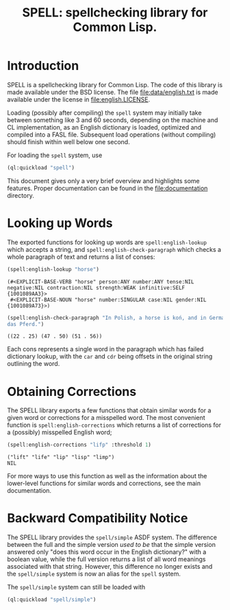 #+TITLE: SPELL: spellchecking library for Common Lisp.

* Introduction

  SPELL is a spellchecking library for Common Lisp. The code of this
  library is made available under the BSD license. The file
  file:data/english.txt is made available under the license in
  file:english.LICENSE.

  Loading (possibly after compiling) the ~spell~ system may initially
  take between something like 3 and 60 seconds, depending on the
  machine and CL implementation, as an English dictionary is loaded,
  optimized and compiled into a FASL file. Subsequent load operations
  (without compiling) should finish within well below one second.

  For loading the ~spell~ system, use

  #+begin_src lisp
    (ql:quickload "spell")
  #+end_src

  This document gives only a very brief overview and highlights some
  features. Proper documentation can be found in the
  file:documentation directory.

* Looking up Words

  The exported functions for looking up words are
  ~spell:english-lookup~ which accepts a string, and
  ~spell:english-check-paragraph~ which checks a whole paragraph of
  text and returns a list of conses:

  #+begin_src lisp :exports both
    (spell:english-lookup "horse")
  #+end_src

  #+RESULTS:
  #+begin_example
  (#<EXPLICIT-BASE-VERB "horse" person:ANY number:ANY tense:NIL negative:NIL contraction:NIL strength:WEAK infinitive:SELF {1001089AA3}>
   #<EXPLICIT-BASE-NOUN "horse" number:SINGULAR case:NIL gender:NIL {1001089A73}>)
  #+end_example

  #+begin_src lisp :exports both
    (spell:english-check-paragraph "In Polish, a horse is koń, and in German, it's
    das Pferd.")
  #+end_src

  #+RESULTS:
  #+begin_example
    ((22 . 25) (47 . 50) (51 . 56))
  #+end_example

  Each cons represents a single word in the paragraph which has failed
  dictionary lookup, with the ~car~ and ~cdr~ being offsets in the
  original string outlining the word.

* Obtaining Corrections

  The SPELL library exports a few functions that obtain similar words
  for a given word or corrections for a misspelled word. The most
  convenient function is ~spell:english-corrections~ which returns a
  list of corrections for a (possibly) misspelled English word;

  #+begin_src lisp :exports both :results value verbatim
    (spell:english-corrections "lifp" :threshold 1)
  #+end_src

  #+RESULTS:
  #+begin_example
    ("lift" "life" "lip" "lisp" "limp")
    NIL
  #+end_example

  For more ways to use this function as well as the information about
  the lower-level functions for similar words and corrections, see the
  main documentation.

* Backward Compatibility Notice

  The SPELL library provides the ~spell/simple~ ASDF system. The
  difference between the full and the simple version /used to be/ that
  the simple version answered only "does this word occur in the
  English dictionary?" with a boolean value, while the full version
  returns a list of all word meanings associated with that
  string. However, this difference no longer exists and the
  ~spell/simple~ system is now an alias for the ~spell~ system.

  The ~spell/simple~ system can still be loaded with

  #+begin_src lisp
    (ql:quickload "spell/simple")
  #+end_src

# Local Variables:
# eval: (load-library "ob-lisp")
# End:
